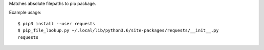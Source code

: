 Matches absolute filepaths to pip package.

Example usage::

    $ pip3 install --user requests
    $ pip_file_lookup.py ~/.local/lib/python3.6/site-packages/requests/__init__.py
    requests
